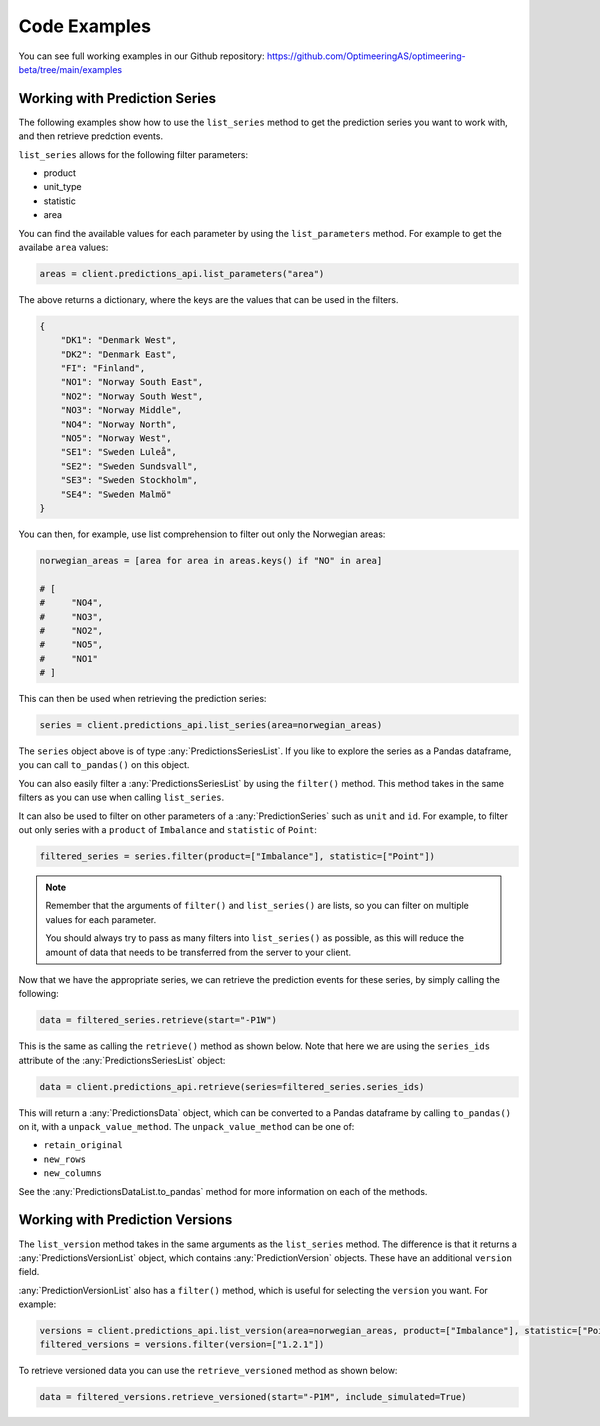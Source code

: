 Code Examples
========

You can see full working examples in our Github repository: https://github.com/OptimeeringAS/optimeering-beta/tree/main/examples

==============================
Working with Prediction Series
==============================

The following examples show how to use the ``list_series`` method to get the prediction series you want to work with, and then retrieve predction events.

``list_series`` allows for the following filter parameters:

* product
* unit_type
* statistic
* area

You can find the available values for each parameter by using the ``list_parameters`` method. For example to get the availabe ``area`` values:

.. code-block:: python

    areas = client.predictions_api.list_parameters("area")

The above returns a dictionary, where the keys are the values that can be used in the filters.

.. code-block:: json

    {
        "DK1": "Denmark West",
        "DK2": "Denmark East",
        "FI": "Finland",
        "NO1": "Norway South East",
        "NO2": "Norway South West",
        "NO3": "Norway Middle",
        "NO4": "Norway North",
        "NO5": "Norway West",
        "SE1": "Sweden Luleå",
        "SE2": "Sweden Sundsvall",
        "SE3": "Sweden Stockholm",
        "SE4": "Sweden Malmö"
    }

You can then, for example, use list comprehension to filter out only the Norwegian areas:

.. code-block:: python

    norwegian_areas = [area for area in areas.keys() if "NO" in area]

    # [
    #     "NO4",
    #     "NO3",
    #     "NO2",
    #     "NO5",
    #     "NO1"
    # ]

This can then be used when retrieving the prediction series:

.. code-block:: python

    series = client.predictions_api.list_series(area=norwegian_areas)

The ``series`` object above is of type :any:`PredictionsSeriesList`. If you like to explore the series as a Pandas dataframe, you can call ``to_pandas()`` on this object.

You can also easily filter a :any:`PredictionsSeriesList` by using the ``filter()`` method. This method takes in the same filters as you can use when calling ``list_series``. 

It can also be used to filter on other parameters of a :any:`PredictionSeries` such as ``unit`` and ``id``. For example, to filter out only series with a ``product`` of ``Imbalance`` and ``statistic`` of ``Point``:

.. code-block:: python

    filtered_series = series.filter(product=["Imbalance"], statistic=["Point"])

.. note::
    Remember that the arguments of ``filter()`` and ``list_series()`` are lists, so you can filter on multiple values for each parameter.

    You should always try to pass as many filters into ``list_series()`` as possible, as this will reduce the amount of data that needs to be transferred from the server to your client.

Now that we have the appropriate series, we can retrieve the prediction events for these series, by simply calling the following:

.. code-block:: python

    data = filtered_series.retrieve(start="-P1W")

This is the same as calling the ``retrieve()`` method as shown below. Note that here we are using the ``series_ids`` attribute of the :any:`PredictionsSeriesList` object:

.. code-block:: python

    data = client.predictions_api.retrieve(series=filtered_series.series_ids)

This will return a :any:`PredictionsData` object, which can be converted to a Pandas dataframe by calling ``to_pandas()`` on it, with a ``unpack_value_method``. The ``unpack_value_method`` can be one of:

* ``retain_original``
* ``new_rows``
* ``new_columns``

See the :any:`PredictionsDataList.to_pandas` method for more information on each of the methods.

==============================
Working with Prediction Versions
==============================

The ``list_version`` method takes in the same arguments as the ``list_series`` method. The difference is that it returns a :any:`PredictionsVersionList` object, which contains :any:`PredictionVersion` objects. These have an additional ``version`` field.

:any:`PredictionVersionList` also has a ``filter()`` method, which is useful for selecting the ``version`` you want. For example:

.. code-block:: python

    versions = client.predictions_api.list_version(area=norwegian_areas, product=["Imbalance"], statistic=["Point"])
    filtered_versions = versions.filter(version=["1.2.1"])

To retrieve versioned data you can use the ``retrieve_versioned`` method as shown below:

.. code-block:: python

    data = filtered_versions.retrieve_versioned(start="-P1M", include_simulated=True)
